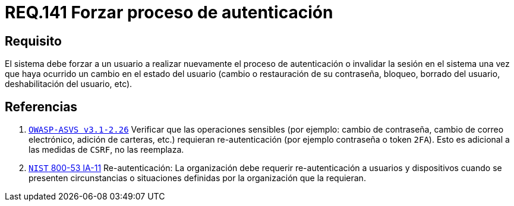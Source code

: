 :slug: rules/141/
:category: rules
:description: En el presente documento se detallan los requerimientos de seguridad relacionados a la importancia de forzar a un usuario a realizar nuevamente el proceso de autenticación o invalidar su sesión una vez que haya ocurrido un cambio en el estado del mismo.
:keywords: Contraseña, Usuario, Autenticación, Sesión, Estado, Restaurar.
:rules: yes

= REQ.141 Forzar proceso de autenticación

== Requisito

El sistema debe forzar a un usuario
a realizar nuevamente el proceso de autenticación
o invalidar la sesión en el sistema
una vez que haya ocurrido un cambio en el estado del usuario
(cambio o restauración de su contraseña, bloqueo, borrado del usuario,
deshabilitación del usuario, etc).

== Referencias

. [[r1]] link:https://www.owasp.org/index.php/ASVS_V2_Authentication[`OWASP-ASVS v3.1-2.26`]
Verificar que las operaciones sensibles (por ejemplo: cambio de contraseña,
cambio de correo electrónico, adición de carteras, etc.)
requieran re-autenticación (por ejemplo contraseña o token `2FA`).
Esto es adicional a las medidas de `CSRF`, no las reemplaza.

. [[r2]] link:https://nvd.nist.gov/800-53/Rev4/control/IA-11[`NIST` 800-53 IA-11]
Re-autenticación: La organización debe requerir re-autenticación
a usuarios y dispositivos cuando se presenten circunstancias o situaciones
definidas por la organización que la requieran.
